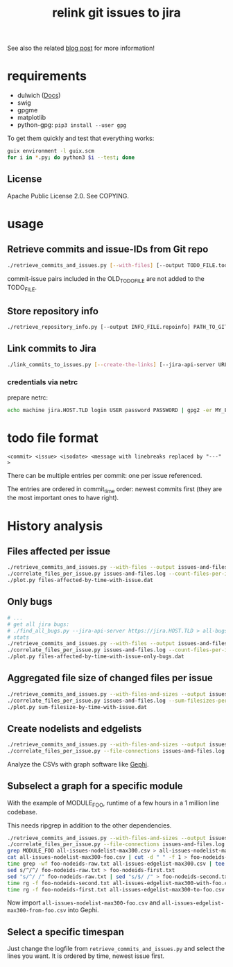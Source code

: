 #+title: relink git issues to jira

See also the related [[https://blog.disy.net/relink-gitlab-jira/][blog post]] for more information!

* requirements

- dulwich ([[https://www.dulwich.io/docs/][Docs]]) 
- swig
- gpgme
- matplotlib
- python-gpg: =pip3 install --user gpg=

To get them quickly and test that everything works:

#+BEGIN_SRC sh
guix environment -l guix.scm
for i in *.py; do python3 $i --test; done
#+END_SRC

** License

Apache Public License 2.0. See COPYING.

* usage

** Retrieve commits and issue-IDs from Git repo

 #+BEGIN_SRC sh
 ./retrieve_commits_and_issues.py [--with-files] [--output TODO_FILE.todo] [--previous OLD_TODO_FILE.todo] PATH_TO_GIT_REPO ...
 #+END_SRC

commit-issue pairs included in the OLD_TODO_FILE are not added to the TODO_FILE.

** Store repository info

#+BEGIN_SRC sh
./retrieve_repository_info.py [--output INFO_FILE.repoinfo] PATH_TO_GIT_REPO
#+END_SRC



** Link commits to Jira

#+BEGIN_SRC sh
./link_commits_to_issues.py [--create-the-links] [--jira-api-server URL] [--netrc-gpg-path jira-netrc.gpg | --jira-user USER --jira-password PASSWORD] --repo-info-file FILE.repoinfo FILE.todo
#+END_SRC

*** credentials via netrc

prepare netrc:
#+BEGIN_SRC sh
 echo machine jira.HOST.TLD login USER password PASSWORD | gpg2 -er MY_EMAIL@HOST.TLD > jira-netrc.gpg
#+END_SRC

* todo file format

#+BEGIN_EXAMPLE
<commit> <issue> <isodate> <message with linebreaks replaced by "---" >
#+END_EXAMPLE

There can be multiple entries per commit: one per issue referenced.

The entries are ordered in commit_time order: newest commits first (they are the most important ones to have right).

* History analysis

** Files affected per issue

#+BEGIN_SRC sh
./retrieve_commits_and_issues.py --with-files --output issues-and-files.log ./
./correlate_files_per_issue.py issues-and-files.log --count-files-per-issue | sort > files-affected-by-time-with-issue.dat
./plot.py files-affected-by-time-with-issue.dat
#+END_SRC

** Only bugs

#+BEGIN_SRC sh
# ...
# get all jira bugs:
# ./find_all_bugs.py --jira-api-server https://jira.HOST.TLD > all-bugs.log
# stats
./retrieve_commits_and_issues.py --with-files --output issues-and-files.log ./
./correlate_files_per_issue.py issues-and-files.log --count-files-per-issue  -i all-bugs.log | sort > files-affected-by-time-with-issue-only-bugs.dat
./plot.py files-affected-by-time-with-issue-only-bugs.dat
#+END_SRC

** Aggregated file size of changed files per issue

#+BEGIN_SRC sh
./retrieve_commits_and_issues.py --with-files-and-sizes --output issues-and-files.log ./
./correlate_files_per_issue.py issues-and-files.log --sum-filesizes-per-issue | sort > sum-filesize-by-time-with-issue.dat
./plot.py sum-filesize-by-time-with-issue.dat
#+END_SRC

** Create nodelists and edgelists

#+BEGIN_SRC sh
./retrieve_commits_and_issues.py --with-files-and-sizes --output issues-and-files.log ./
./correlate_files_per_issue.py --file-connections issues-and-files.log --debug --output-edgelist all-issues-edgelist-max300.csv --output-nodelist  all-issues-nodelist-max300.csv
#+END_SRC

Analyze the CSVs with graph software like [[https://gephi.org/][Gephi]].

** Subselect a graph for a specific module

With the example of MODULE_FOO, runtime of a few hours in a 1 million line codebase.

This needs ripgrep in addition to the other dependencies.

#+BEGIN_SRC sh
./retrieve_commits_and_issues.py --with-files-and-sizes --output issues-and-files.log ./
./correlate_files_per_issue.py --file-connections issues-and-files.log --debug --output-edgelist all-issues-edgelist-max300.csv --output-nodelist  all-issues-nodelist-max300.csv
grep MODULE_FOO all-issues-nodelist-max300.csv > all-issues-nodelist-max300-foo.csv
cat all-issues-nodelist-max300-foo.csv | cut -d " " -f 1 > foo-nodeids-raw.txt
time grep -wf foo-nodeids-raw.txt all-issues-edgelist-max300.csv | tee all-issues-edgelist-max300-with-foo.csv
sed s/^/^/ foo-nodeids-raw.txt > foo-nodeids-first.txt
sed "s/^/ /" foo-nodeids-raw.txt | sed "s/$/ /" > foo-nodeids-second.txt
time rg -f foo-nodeids-second.txt all-issues-edgelist-max300-with-foo.csv | tee all-issues-edgelist-max300-to-foo.csv
time rg -f foo-nodeids-first.txt all-issues-edgelist-max300-to-foo.csv | tee all-issues-edgelist-max300-from-foo.csv
#+END_SRC

Now import =all-issues-nodelist-max300-foo.csv= and =all-issues-edgelist-max300-from-foo.csv= into Gephi.

** Select a specific timespan

Just change the logfile from =retrieve_commits_and_issues.py= and select the lines you want. It is ordered by time, newest issue first.

